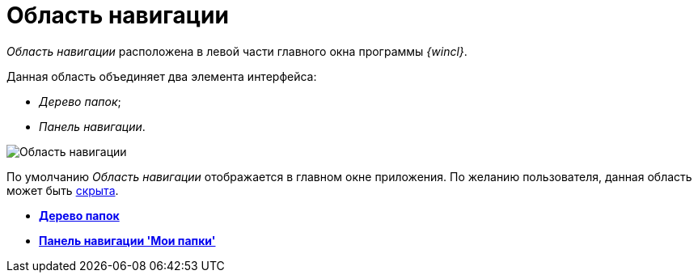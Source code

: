 = Область навигации

_Область навигации_ расположена в левой части главного окна программы _{wincl}_.

Данная область объединяет два элемента интерфейса:

* _Дерево папок_;
* _Панель навигации_.

image::Main_NavigationArea.png[Область навигации]

По умолчанию _Область навигации_ отображается в главном окне приложения. По желанию пользователя, данная область может быть xref:NavigationArea_hide.adoc[скрыта].

* *xref:../topics/Interface_folder_tree.adoc[Дерево папок]* +
* *xref:../topics/Interface_navigation_panel.adoc[Панель навигации 'Мои папки']* +
